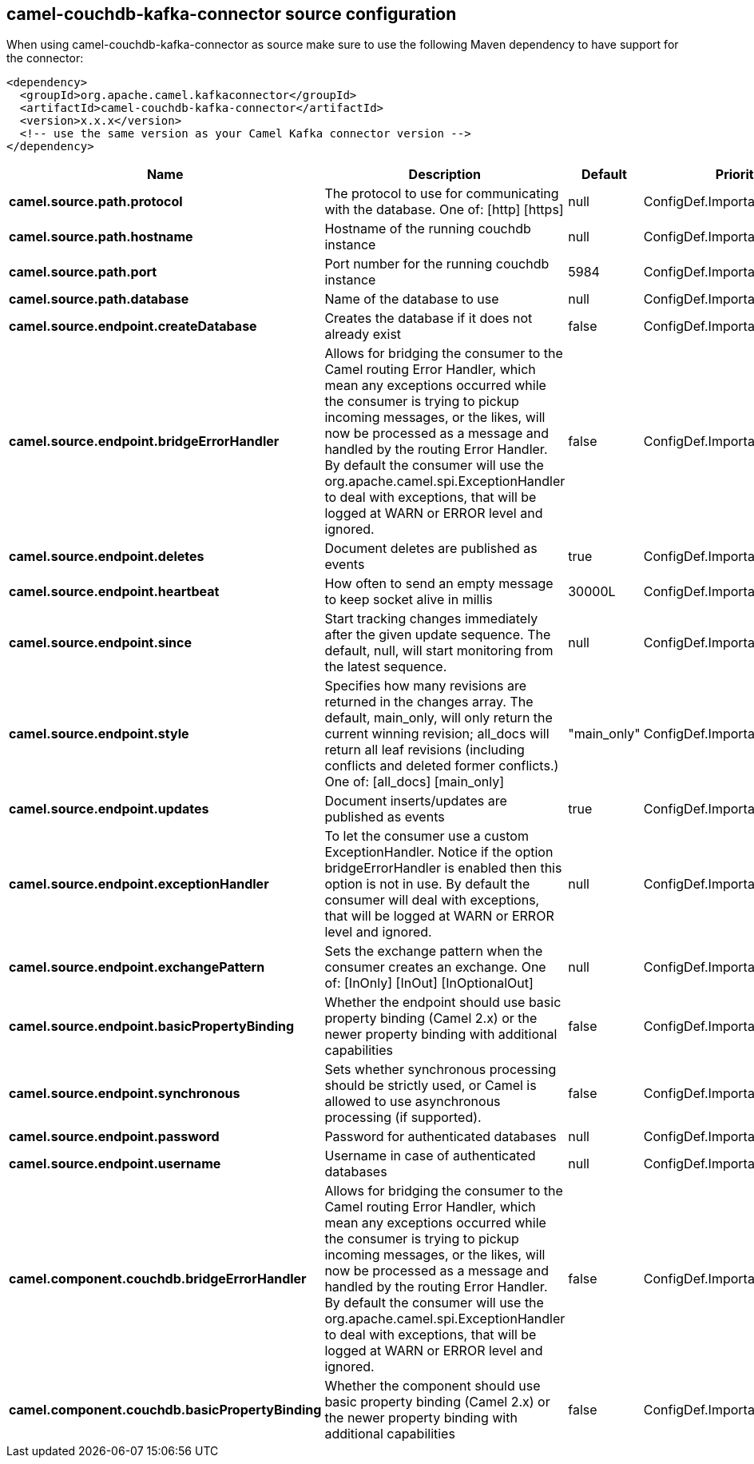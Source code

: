 // kafka-connector options: START
[[camel-couchdb-kafka-connector-source]]
== camel-couchdb-kafka-connector source configuration

When using camel-couchdb-kafka-connector as source make sure to use the following Maven dependency to have support for the connector:

[source,xml]
----
<dependency>
  <groupId>org.apache.camel.kafkaconnector</groupId>
  <artifactId>camel-couchdb-kafka-connector</artifactId>
  <version>x.x.x</version>
  <!-- use the same version as your Camel Kafka connector version -->
</dependency>
----


[width="100%",cols="2,5,^1,2",options="header"]
|===
| Name | Description | Default | Priority
| *camel.source.path.protocol* | The protocol to use for communicating with the database. One of: [http] [https] | null | ConfigDef.Importance.HIGH
| *camel.source.path.hostname* | Hostname of the running couchdb instance | null | ConfigDef.Importance.HIGH
| *camel.source.path.port* | Port number for the running couchdb instance | 5984 | ConfigDef.Importance.MEDIUM
| *camel.source.path.database* | Name of the database to use | null | ConfigDef.Importance.HIGH
| *camel.source.endpoint.createDatabase* | Creates the database if it does not already exist | false | ConfigDef.Importance.MEDIUM
| *camel.source.endpoint.bridgeErrorHandler* | Allows for bridging the consumer to the Camel routing Error Handler, which mean any exceptions occurred while the consumer is trying to pickup incoming messages, or the likes, will now be processed as a message and handled by the routing Error Handler. By default the consumer will use the org.apache.camel.spi.ExceptionHandler to deal with exceptions, that will be logged at WARN or ERROR level and ignored. | false | ConfigDef.Importance.MEDIUM
| *camel.source.endpoint.deletes* | Document deletes are published as events | true | ConfigDef.Importance.MEDIUM
| *camel.source.endpoint.heartbeat* | How often to send an empty message to keep socket alive in millis | 30000L | ConfigDef.Importance.MEDIUM
| *camel.source.endpoint.since* | Start tracking changes immediately after the given update sequence. The default, null, will start monitoring from the latest sequence. | null | ConfigDef.Importance.MEDIUM
| *camel.source.endpoint.style* | Specifies how many revisions are returned in the changes array. The default, main_only, will only return the current winning revision; all_docs will return all leaf revisions (including conflicts and deleted former conflicts.) One of: [all_docs] [main_only] | "main_only" | ConfigDef.Importance.MEDIUM
| *camel.source.endpoint.updates* | Document inserts/updates are published as events | true | ConfigDef.Importance.MEDIUM
| *camel.source.endpoint.exceptionHandler* | To let the consumer use a custom ExceptionHandler. Notice if the option bridgeErrorHandler is enabled then this option is not in use. By default the consumer will deal with exceptions, that will be logged at WARN or ERROR level and ignored. | null | ConfigDef.Importance.MEDIUM
| *camel.source.endpoint.exchangePattern* | Sets the exchange pattern when the consumer creates an exchange. One of: [InOnly] [InOut] [InOptionalOut] | null | ConfigDef.Importance.MEDIUM
| *camel.source.endpoint.basicPropertyBinding* | Whether the endpoint should use basic property binding (Camel 2.x) or the newer property binding with additional capabilities | false | ConfigDef.Importance.MEDIUM
| *camel.source.endpoint.synchronous* | Sets whether synchronous processing should be strictly used, or Camel is allowed to use asynchronous processing (if supported). | false | ConfigDef.Importance.MEDIUM
| *camel.source.endpoint.password* | Password for authenticated databases | null | ConfigDef.Importance.MEDIUM
| *camel.source.endpoint.username* | Username in case of authenticated databases | null | ConfigDef.Importance.MEDIUM
| *camel.component.couchdb.bridgeErrorHandler* | Allows for bridging the consumer to the Camel routing Error Handler, which mean any exceptions occurred while the consumer is trying to pickup incoming messages, or the likes, will now be processed as a message and handled by the routing Error Handler. By default the consumer will use the org.apache.camel.spi.ExceptionHandler to deal with exceptions, that will be logged at WARN or ERROR level and ignored. | false | ConfigDef.Importance.MEDIUM
| *camel.component.couchdb.basicPropertyBinding* | Whether the component should use basic property binding (Camel 2.x) or the newer property binding with additional capabilities | false | ConfigDef.Importance.MEDIUM
|===
// kafka-connector options: END
